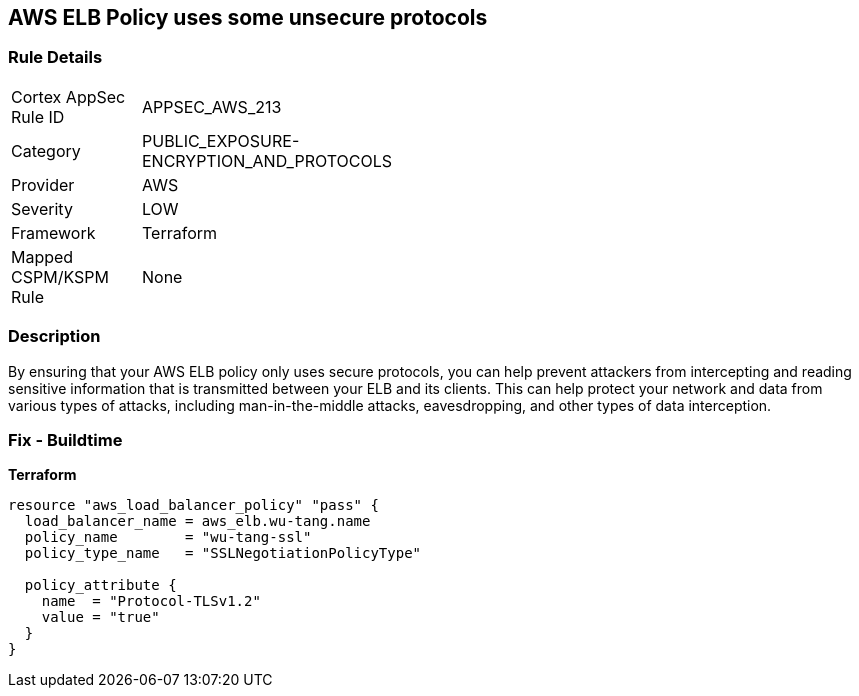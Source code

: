 == AWS ELB Policy uses some unsecure protocols


=== Rule Details

[width=45%]
|===
|Cortex AppSec Rule ID |APPSEC_AWS_213
|Category |PUBLIC_EXPOSURE-ENCRYPTION_AND_PROTOCOLS
|Provider |AWS
|Severity |LOW
|Framework |Terraform
|Mapped CSPM/KSPM Rule |None
|===


=== Description

By ensuring that your AWS ELB policy only uses secure protocols, you can help prevent attackers from intercepting and reading sensitive information that is transmitted between your ELB and its clients.
This can help protect your network and data from various types of attacks, including man-in-the-middle attacks, eavesdropping, and other types of data interception.

=== Fix - Buildtime


*Terraform* 




[source,go]
----
resource "aws_load_balancer_policy" "pass" {
  load_balancer_name = aws_elb.wu-tang.name
  policy_name        = "wu-tang-ssl"
  policy_type_name   = "SSLNegotiationPolicyType"

  policy_attribute {
    name  = "Protocol-TLSv1.2"
    value = "true"
  }
}
----
